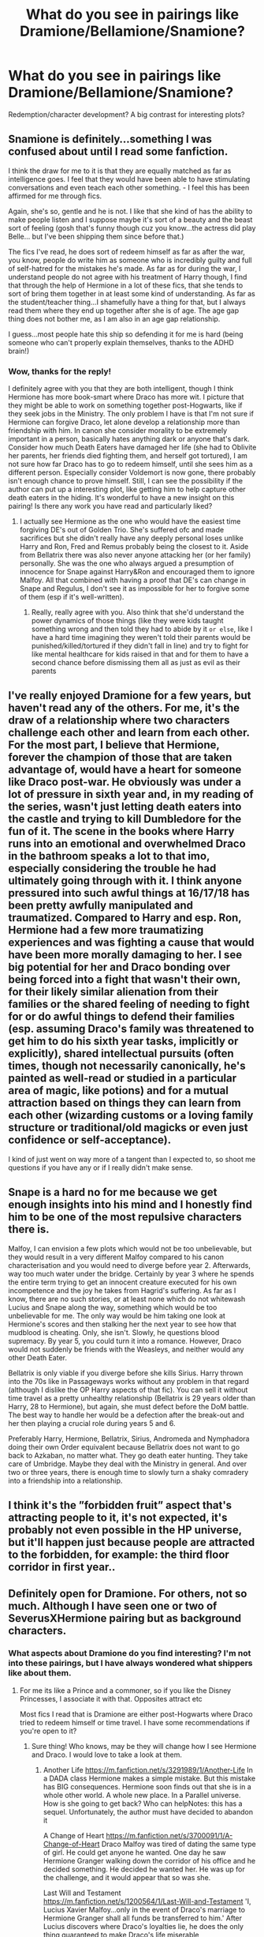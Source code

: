 #+TITLE: What do you see in pairings like Dramione/Bellamione/Snamione?

* What do you see in pairings like Dramione/Bellamione/Snamione?
:PROPERTIES:
:Author: celtics2022
:Score: 7
:DateUnix: 1587308989.0
:DateShort: 2020-Apr-19
:FlairText: Discussion
:END:
Redemption/character development? A big contrast for interesting plots?


** Snamione is definitely...something I was confused about until I read some fanfiction.

I think the draw for me to it is that they are equally matched as far as intelligence goes. I feel that they would have been able to have stimulating conversations and even teach each other something. - I feel this has been affirmed for me through fics.

Again, she's so, gentle and he is not. I like that she kind of has the ability to make people listen and I suppose maybe it's sort of a beauty and the beast sort of feeling (gosh that's funny though cuz you know...the actress did play Belle... but I've been shipping them since before that.)

The fics I've read, he does sort of redeem himself as far as after the war, you know, people do write him as someone who is incredibly guilty and full of self-hatred for the mistakes he's made. As far as for during the war, I understand people do not agree with his treatment of Harry though, I find that through the help of Hermione in a lot of these fics, that she tends to sort of bring them together in at least some kind of understanding. As far as the student/teacher thing...I shamefully have a thing for that, but I always read them where they end up together after she is of age. The age gap thing does not bother me, as I am also in an age gap relationship.

I guess...most people hate this ship so defending it for me is hard (being someone who can't properly explain themselves, thanks to the ADHD brain!)
:PROPERTIES:
:Author: winds0fchange19
:Score: 11
:DateUnix: 1587311220.0
:DateShort: 2020-Apr-19
:END:

*** Wow, thanks for the reply!

I definitely agree with you that they are both intelligent, though I think Hermione has more book-smart where Draco has more wit. I picture that they might be able to work on something together post-Hogwarts, like if they seek jobs in the Ministry. The only problem I have is that I'm not sure if Hermione can forgive Draco, let alone develop a relationship more than friendship with him. In canon she consider morality to be extremely important in a person, basically hates anything dark or anyone that's dark. Consider how much Death Eaters have damaged her life (she had to Oblivite her parents, her friends died fighting them, and herself got tortured), I am not sure how far Draco has to go to redeem himself, until she sees him as a different person. Especially consider Voldemort is now gone, there probably isn't enough chance to prove himself. Still, I can see the possibility if the author can put up a interesting plot, like getting him to help capture other death eaters in the hiding. It's wonderful to have a new insight on this pairing! Is there any work you have read and particularly liked?
:PROPERTIES:
:Author: celtics2022
:Score: 3
:DateUnix: 1587313428.0
:DateShort: 2020-Apr-19
:END:

**** I actually see Hermione as the one who would have the easiest time forgiving DE's out of Golden Trio. She's suffered ofc and made sacrifices but she didn't really have any deeply personal loses unlike Harry and Ron, Fred and Remus probably being the closest to it. Aside from Bellatrix there was also never anyone attacking her (or her family) personally. She was the one who always argued a presumption of innocence for Snape against Harry&Ron and encouraged them to ignore Malfoy. All that combined with having a proof that DE's can change in Snape and Regulus, I don't see it as impossible for her to forgive some of them (esp if it's well-written).
:PROPERTIES:
:Author: EusebiaRei
:Score: 9
:DateUnix: 1587317864.0
:DateShort: 2020-Apr-19
:END:

***** Really, really agree with you. Also think that she'd understand the power dynamics of those things (like they were kids taught something wrong and then told they had to abide by it ~or else~, like I have a hard time imagining they weren't told their parents would be punished/killed/tortured if they didn't fall in line) and try to fight for like mental healthcare for kids raised in that and for them to have a second chance before dismissing them all as just as evil as their parents
:PROPERTIES:
:Author: bi_azula
:Score: 7
:DateUnix: 1587320895.0
:DateShort: 2020-Apr-19
:END:


** I've really enjoyed Dramione for a few years, but haven't read any of the others. For me, it's the draw of a relationship where two characters challenge each other and learn from each other. For the most part, I believe that Hermione, forever the champion of those that are taken advantage of, would have a heart for someone like Draco post-war. He obviously was under a lot of pressure in sixth year and, in my reading of the series, wasn't just letting death eaters into the castle and trying to kill Dumbledore for the fun of it. The scene in the books where Harry runs into an emotional and overwhelmed Draco in the bathroom speaks a lot to that imo, especially considering the trouble he had ultimately going through with it. I think anyone pressured into such awful things at 16/17/18 has been pretty awfully manipulated and traumatized. Compared to Harry and esp. Ron, Hermione had a few more traumatizing experiences and was fighting a cause that would have been more morally damaging to her. I see big potential for her and Draco bonding over being forced into a fight that wasn't their own, for their likely similar alienation from their families or the shared feeling of needing to fight for or do awful things to defend their families (esp. assuming Draco's family was threatened to get him to do his sixth year tasks, implicitly or explicitly), shared intellectual pursuits (often times, though not necessarily canonically, he's painted as well-read or studied in a particular area of magic, like potions) and for a mutual attraction based on things they can learn from each other (wizarding customs or a loving family structure or traditional/old magicks or even just confidence or self-acceptance).

I kind of just went on way more of a tangent than I expected to, so shoot me questions if you have any or if I really didn't make sense.
:PROPERTIES:
:Author: bi_azula
:Score: 10
:DateUnix: 1587319904.0
:DateShort: 2020-Apr-19
:END:


** Snape is a hard no for me because we get enough insights into his mind and I honestly find him to be one of the most repulsive characters there is.

Malfoy, I can envision a few plots which would not be too unbelievable, but they would result in a very different Malfoy compared to his canon characterisation and you would need to diverge before year 2. Afterwards, way too much water under the bridge. Certainly by year 3 where he spends the entire term trying to get an innocent creature executed for his own incompetence and the joy he takes from Hagrid's suffering. As far as I know, there are no such stories, or at least none which do not whitewash Lucius and Snape along the way, something which would be too unbelievable for me. The only way would be him taking one look at Hermione's scores and then stalking her the next year to see how that mudblood is cheating. Only, she isn't. Slowly, he questions blood supremacy. By year 5, you could turn it into a romance. However, Draco would not suddenly be friends with the Weasleys, and neither would any other Death Eater.

Bellatrix is only viable if you diverge before she kills Sirius. Harry thrown into the 70s like in Passageways works without any problem in that regard (although I dislike the OP Harry aspects of that fic). You can sell it without time travel as a pretty unhealthy relationship (Bellatrix is 29 years older than Harry, 28 to Hermione), but again, she must defect before the DoM battle. The best way to handle her would be a defection after the break-out and her then playing a crucial role during years 5 and 6.

Preferably Harry, Hermione, Bellatrix, Sirius, Andromeda and Nymphadora doing their own Order equivalent because Bellatrix does not want to go back to Azkaban, no matter what. They go death eater hunting. They take care of Umbridge. Maybe they deal with the Ministry in general. And over two or three years, there is enough time to slowly turn a shaky comradery into a friendship into a relationship.
:PROPERTIES:
:Author: Hellstrike
:Score: 4
:DateUnix: 1587334793.0
:DateShort: 2020-Apr-20
:END:


** I think it's the ”forbidden fruit” aspect that's attracting people to it, it's not expected, it's probably not even possible in the HP universe, but it'll happen just because people are attracted to the forbidden, for example: the third floor corridor in first year..
:PROPERTIES:
:Author: Erkkifloof
:Score: 5
:DateUnix: 1587320580.0
:DateShort: 2020-Apr-19
:END:


** Definitely open for Dramione. For others, not so much. Although I have seen one or two of SeverusXHermione pairing but as background characters.
:PROPERTIES:
:Author: annaqtjoey
:Score: 3
:DateUnix: 1587309471.0
:DateShort: 2020-Apr-19
:END:

*** What aspects about Dramione do you find interesting? I'm not into these pairings, but I have always wondered what shippers like about them.
:PROPERTIES:
:Author: celtics2022
:Score: 2
:DateUnix: 1587310370.0
:DateShort: 2020-Apr-19
:END:

**** For me its like a Prince and a commoner, so if you like the Disney Princesses, I associate it with that. Opposites attract etc

Most fics I read that is Dramione are either post-Hogwarts where Draco tried to redeem himself or time travel. I have some recommendations if you're open to it?
:PROPERTIES:
:Author: annaqtjoey
:Score: 2
:DateUnix: 1587310769.0
:DateShort: 2020-Apr-19
:END:

***** Sure thing! Who knows, may be they will change how I see Hermione and Draco. I would love to take a look at them.
:PROPERTIES:
:Author: celtics2022
:Score: 1
:DateUnix: 1587311917.0
:DateShort: 2020-Apr-19
:END:

****** Another Life [[https://m.fanfiction.net/s/3291989/1/Another-Life]] In a DADA class Hermione makes a simple mistake. But this mistake has BIG consequences. Hermione soon finds out that she is in a whole other world. A whole new place. In a Parallel universe. How is she going to get back? Who can helpNotes: this has a sequel. Unfortunately, the author must have decided to abandon it

A Change of Heart [[https://m.fanfiction.net/s/3700091/1/A-Change-of-Heart]] Draco Malfoy was tired of dating the same type of girl. He could get anyone he wanted. One day he saw Hermione Granger walking down the corridor of his office and he decided something. He decided he wanted her. He was up for the challenge, and it would appear that so was she.

Last Will and Testament [[https://m.fanfiction.net/s/1200564/1/Last-Will-and-Testament]] 'I, Lucius Xavier Malfoy...only in the event of Draco's marriage to Hermione Granger shall all funds be transferred to him.' After Lucius discovers where Draco's loyalties lie, he does the only thing guaranteed to make Draco's life miserable

Remembering You [[https://m.fanfiction.net/s/6565033/1/Remembering-You]] It started with the necklace. When he was 5, Draco befriended a Muggle the same time little Hermione befriended a boy who was into magic. Years later, they unknowingly meet again. How they going to remember each other when the minds is stuck with hatred?

Letters of the Past [[https://m.fanfiction.net/s/12898659/1/Letters-of-the-Past#end]] Hermione is sixty and all alone in the world when on a fateful day she wakes to read the news of Draco Malfoy's death. Not long after, his barrister arrives to tell her Draco's left her a bundle of letters and a way to rewrite their past if she wants it. Will these two be able to find love, redemption, and acceptance in their rapidly changing world after the war?

The last one is the last fic I read for this pairing. Gave me a small pinch on my heart when I read the first few chapters
:PROPERTIES:
:Author: annaqtjoey
:Score: 1
:DateUnix: 1587315569.0
:DateShort: 2020-Apr-19
:END:

******* All of the above are complete fics by the way.
:PROPERTIES:
:Author: annaqtjoey
:Score: 1
:DateUnix: 1587315626.0
:DateShort: 2020-Apr-19
:END:


** I'm definitely a Bellamione fan. That fact that they were both the brightest witches of their ages is what most fics are based on.
:PROPERTIES:
:Author: Bedifbigdawg
:Score: 1
:DateUnix: 1587692643.0
:DateShort: 2020-Apr-24
:END:


** Great question, for the first time in my shipping career I'm actually having to analyse my Hermione/older man ship preference haha! (I mainly ship her with Severus or Remus.)

I think for me Hermione is a character that I just can't see settling for someone who doesn't challenge her intellectually and I feel both Remus/Severus could manage to do that quite easily. With Severus, I think the reason I always like to ship her with him is that it sort of fleshes out the character a bit better.. I know the book goes into a lot of detail about him and his backstory but I feel like there is so much of him that goes untouched and unexplained..... reading scenes in fanfics that talk about Snape in his spare time, between lessons, in the middle of the night... I just find it fascinating. Maybe it's the fixer in me, I just want to see the damn man happy!
:PROPERTIES:
:Author: suprememugwump-
:Score: 1
:DateUnix: 1588843690.0
:DateShort: 2020-May-07
:END:

